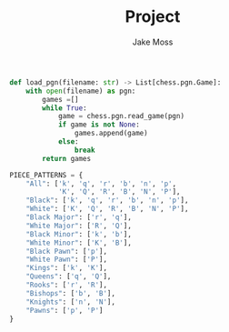 #+TITLE: Project
#+author: Jake Moss

#+name: load_pgn function
#+begin_src python :tangle testing.py :comments link
def load_pgn(filename: str) -> List[chess.pgn.Game]:
    with open(filename) as pgn:
        games =[]
        while True:
            game = chess.pgn.read_game(pgn)
            if game is not None:
                games.append(game)
            else:
                break
        return games
#+end_src

#+name: piece patterns
#+begin_src python :tangle testing.py :comments link
PIECE_PATTERNS = {
    "All": ['k', 'q', 'r', 'b', 'n', 'p',
            'K', 'Q', 'R', 'B', 'N', 'P'],
    "Black": ['k', 'q', 'r', 'b', 'n', 'p'],
    "White": ['K', 'Q', 'R', 'B', 'N', 'P'],
    "Black Major": ['r', 'q'],
    "White Major": ['R', 'Q'],
    "Black Minor": ['k', 'b'],
    "White Minor": ['K', 'B'],
    "Black Pawn": ['p'],
    "White Pawn": ['P'],
    "Kings": ['k', 'K'],
    "Queens": ['q', 'Q'],
    "Rooks": ['r', 'R'],
    "Bishops": ['b', 'B'],
    "Knights": ['n', 'N'],
    "Pawns": ['p', 'P']
}
#+end_src
